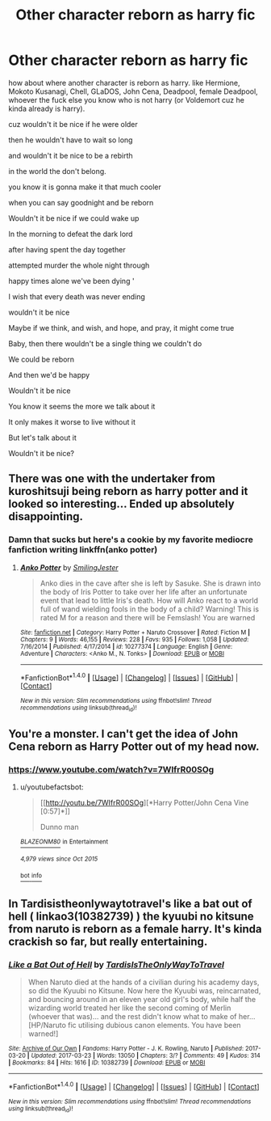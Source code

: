 #+TITLE: Other character reborn as harry fic

* Other character reborn as harry fic
:PROPERTIES:
:Author: ksense2016
:Score: 6
:DateUnix: 1490302712.0
:DateShort: 2017-Mar-24
:FlairText: Request
:END:
how about where another character is reborn as harry. like Hermione, Mokoto Kusanagi, Chell, GLaDOS, John Cena, Deadpool, female Deadpool, whoever the fuck else you know who is not harry (or Voldemort cuz he kinda already is harry).

cuz wouldn't it be nice if he were older

then he wouldn't have to wait so long

and wouldn't it be nice to be a rebirth

in the world the don't belong.

you know it is gonna make it that much cooler

when you can say goodnight and be reborn

Wouldn't it be nice if we could wake up

In the morning to defeat the dark lord

after having spent the day together

attempted murder the whole night through

happy times alone we've been dying '

I wish that every death was never ending

wouldn't it be nice

Maybe if we think, and wish, and hope, and pray, it might come true

Baby, then there wouldn't be a single thing we couldn't do

We could be reborn

And then we'd be happy

Wouldn't it be nice

You know it seems the more we talk about it

It only makes it worse to live without it

But let's talk about it

Wouldn't it be nice?


** There was one with the undertaker from kuroshitsuji being reborn as harry potter and it looked so interesting... Ended up absolutely disappointing.
:PROPERTIES:
:Author: Murderous_squirrel
:Score: 2
:DateUnix: 1490308361.0
:DateShort: 2017-Mar-24
:END:

*** Damn that sucks but here's a cookie by my favorite mediocre fanfiction writing linkffn(anko potter)
:PROPERTIES:
:Author: ksense2016
:Score: 3
:DateUnix: 1490312126.0
:DateShort: 2017-Mar-24
:END:

**** [[http://www.fanfiction.net/s/10277374/1/][*/Anko Potter/*]] by [[https://www.fanfiction.net/u/4208080/SmilingJester][/SmilingJester/]]

#+begin_quote
  Anko dies in the cave after she is left by Sasuke. She is drawn into the body of Iris Potter to take over her life after an unfortunate event that lead to little Iris's death. How will Anko react to a world full of wand wielding fools in the body of a child? Warning! This is rated M for a reason and there will be Femslash! You are warned
#+end_quote

^{/Site/: [[http://www.fanfiction.net/][fanfiction.net]] *|* /Category/: Harry Potter + Naruto Crossover *|* /Rated/: Fiction M *|* /Chapters/: 9 *|* /Words/: 46,155 *|* /Reviews/: 228 *|* /Favs/: 935 *|* /Follows/: 1,058 *|* /Updated/: 7/16/2014 *|* /Published/: 4/17/2014 *|* /id/: 10277374 *|* /Language/: English *|* /Genre/: Adventure *|* /Characters/: <Anko M., N. Tonks> *|* /Download/: [[http://www.ff2ebook.com/old/ffn-bot/index.php?id=10277374&source=ff&filetype=epub][EPUB]] or [[http://www.ff2ebook.com/old/ffn-bot/index.php?id=10277374&source=ff&filetype=mobi][MOBI]]}

--------------

*FanfictionBot*^{1.4.0} *|* [[[https://github.com/tusing/reddit-ffn-bot/wiki/Usage][Usage]]] | [[[https://github.com/tusing/reddit-ffn-bot/wiki/Changelog][Changelog]]] | [[[https://github.com/tusing/reddit-ffn-bot/issues/][Issues]]] | [[[https://github.com/tusing/reddit-ffn-bot/][GitHub]]] | [[[https://www.reddit.com/message/compose?to=tusing][Contact]]]

^{/New in this version: Slim recommendations using/ ffnbot!slim! /Thread recommendations using/ linksub(thread_id)!}
:PROPERTIES:
:Author: FanfictionBot
:Score: 1
:DateUnix: 1490312160.0
:DateShort: 2017-Mar-24
:END:


** You're a monster. I can't get the idea of John Cena reborn as Harry Potter out of my head now.
:PROPERTIES:
:Author: bgottfried91
:Score: 2
:DateUnix: 1490409798.0
:DateShort: 2017-Mar-25
:END:

*** [[https://www.youtube.com/watch?v=7WIfrR00SOg]]
:PROPERTIES:
:Author: Velenor
:Score: 1
:DateUnix: 1490444821.0
:DateShort: 2017-Mar-25
:END:

**** u/youtubefactsbot:
#+begin_quote
  [[http://youtu.be/7WIfrR00SOg][*Harry Potter/John Cena Vine [0:57]*]]

  #+begin_quote
    Dunno man
  #+end_quote

  [[https://www.youtube.com/channel/UCV5E8ZiGsTd0Ti-bobPPAcg][/^{BLAZEONM80}/]] ^{in} ^{Entertainment}

  /^{4,979} ^{views} ^{since} ^{Oct} ^{2015}/
#+end_quote

[[/r/youtubefactsbot/wiki/index][^{bot} ^{info}]]
:PROPERTIES:
:Author: youtubefactsbot
:Score: 1
:DateUnix: 1490444891.0
:DateShort: 2017-Mar-25
:END:


** In Tardisistheonlywaytotravel's like a bat out of hell ( linkao3(10382739) ) the kyuubi no kitsune from naruto is reborn as a female harry. It's kinda crackish so far, but really entertaining.
:PROPERTIES:
:Author: elephantasmagoric
:Score: 1
:DateUnix: 1490422268.0
:DateShort: 2017-Mar-25
:END:

*** [[http://archiveofourown.org/works/10382739][*/Like a Bat Out of Hell/*]] by [[http://www.archiveofourown.org/users/TardisIsTheOnlyWayToTravel/pseuds/TardisIsTheOnlyWayToTravel][/TardisIsTheOnlyWayToTravel/]]

#+begin_quote
  When Naruto died at the hands of a civilian during his academy days, so did the Kyuubi no Kitsune. Now here the Kyuubi was, reincarnated, and bouncing around in an eleven year old girl's body, while half the wizarding world treated her like the second coming of Merlin (whoever that was)... and the rest didn't know what to make of her...[HP/Naruto fic utilising dubious canon elements. You have been warned!]
#+end_quote

^{/Site/: [[http://www.archiveofourown.org/][Archive of Our Own]] *|* /Fandoms/: Harry Potter - J. K. Rowling, Naruto *|* /Published/: 2017-03-20 *|* /Updated/: 2017-03-23 *|* /Words/: 13050 *|* /Chapters/: 3/? *|* /Comments/: 49 *|* /Kudos/: 314 *|* /Bookmarks/: 84 *|* /Hits/: 1616 *|* /ID/: 10382739 *|* /Download/: [[http://archiveofourown.org/downloads/Ta/TardisIsTheOnlyWayToTravel/10382739/Like%20a%20Bat%20Out%20of%20Hell.epub?updated_at=1490240503][EPUB]] or [[http://archiveofourown.org/downloads/Ta/TardisIsTheOnlyWayToTravel/10382739/Like%20a%20Bat%20Out%20of%20Hell.mobi?updated_at=1490240503][MOBI]]}

--------------

*FanfictionBot*^{1.4.0} *|* [[[https://github.com/tusing/reddit-ffn-bot/wiki/Usage][Usage]]] | [[[https://github.com/tusing/reddit-ffn-bot/wiki/Changelog][Changelog]]] | [[[https://github.com/tusing/reddit-ffn-bot/issues/][Issues]]] | [[[https://github.com/tusing/reddit-ffn-bot/][GitHub]]] | [[[https://www.reddit.com/message/compose?to=tusing][Contact]]]

^{/New in this version: Slim recommendations using/ ffnbot!slim! /Thread recommendations using/ linksub(thread_id)!}
:PROPERTIES:
:Author: FanfictionBot
:Score: 1
:DateUnix: 1490422275.0
:DateShort: 2017-Mar-25
:END:
